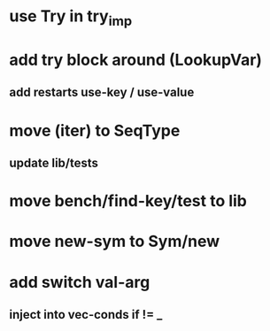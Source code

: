 * use Try in try_imp
* add try block around (LookupVar)
** add restarts use-key / use-value
* move (iter) to SeqType
** update lib/tests
* move bench/find-key/test to lib
* move new-sym to Sym/new
* add switch val-arg
** inject into vec-conds if != _
